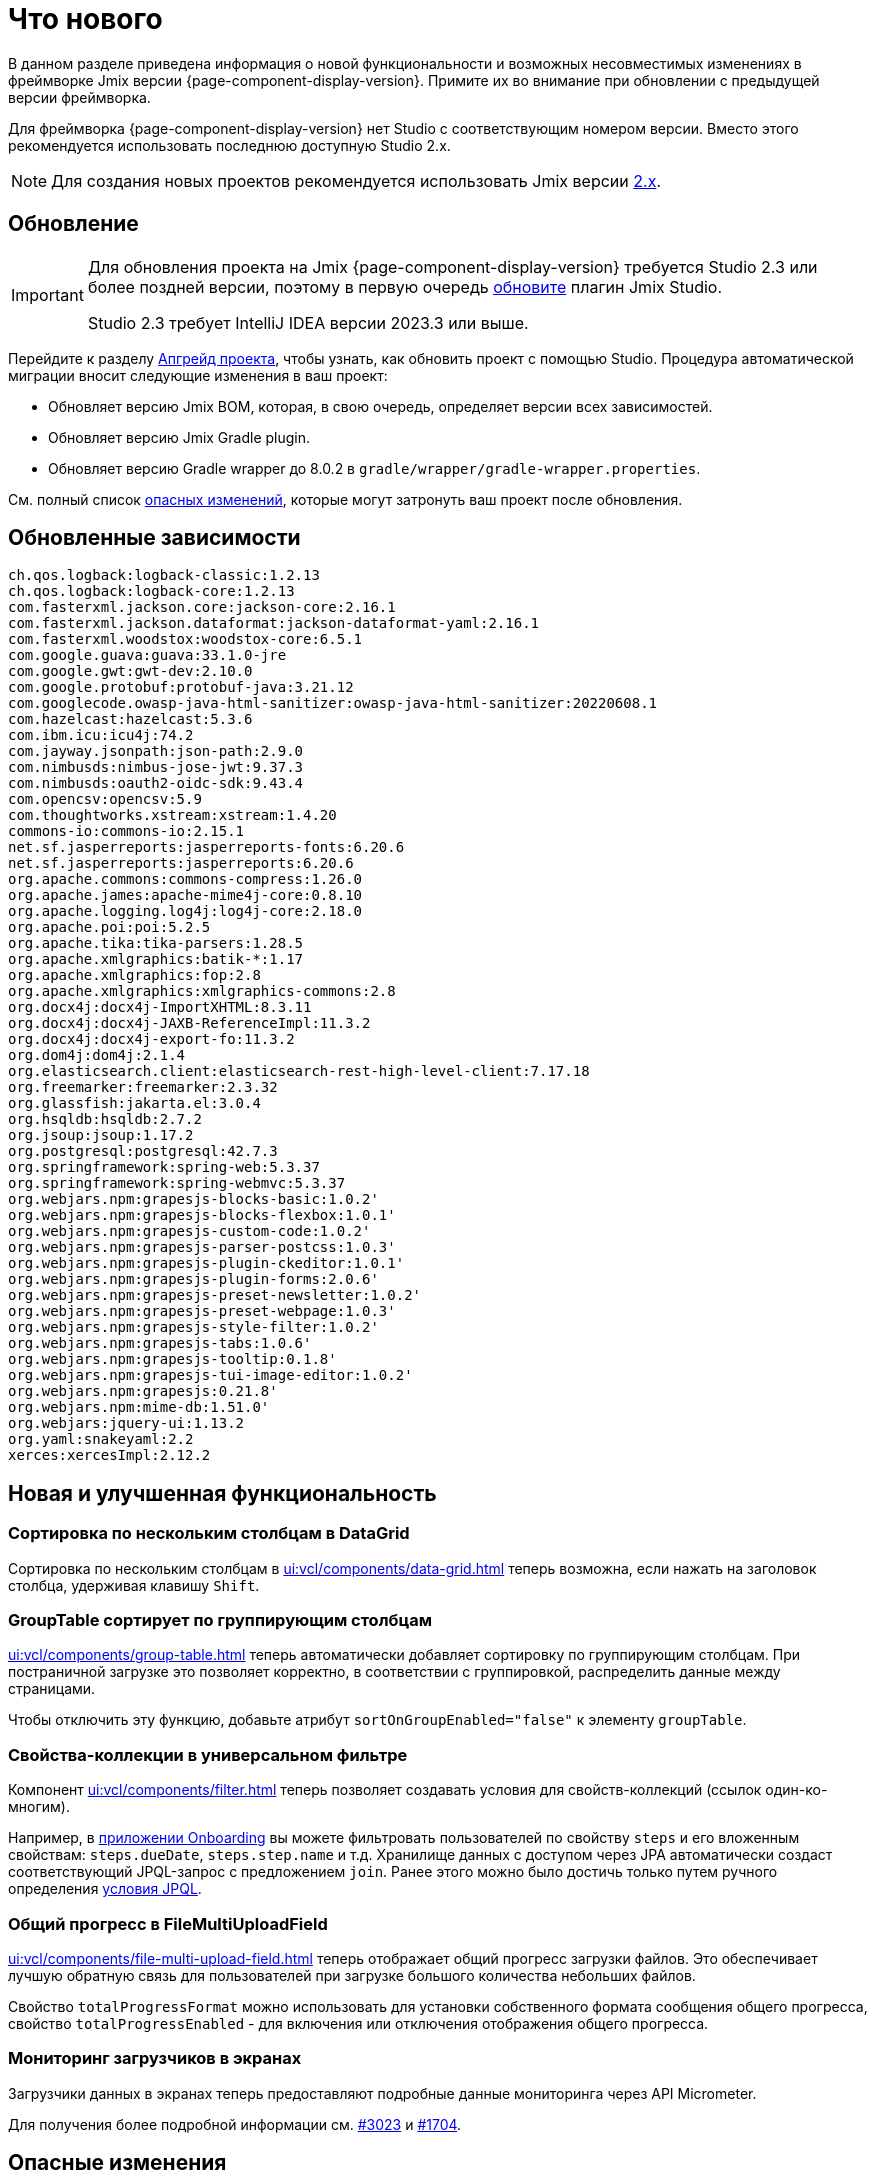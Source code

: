 = Что нового

В данном разделе приведена информация о новой функциональности и возможных несовместимых изменениях в фреймворке Jmix версии {page-component-display-version}. Примите их во внимание при обновлении с предыдущей версии фреймворка.

Для фреймворка {page-component-display-version} нет Studio с соответствующим номером версии. Вместо этого рекомендуется использовать последнюю доступную Studio 2.x.

NOTE: Для создания новых проектов рекомендуется использовать Jmix версии https://docs.jmix.ru/jmix/intro.html[2.x].

[[upgrade]]
== Обновление

[IMPORTANT]
====
Для обновления проекта на Jmix {page-component-display-version} требуется Studio 2.3 или более поздней версии, поэтому в первую очередь xref:studio:update.adoc[обновите] плагин Jmix Studio.

Studio 2.3 требует IntelliJ IDEA версии 2023.3 или выше.
====

Перейдите к разделу xref:studio:project.adoc#upgrading-project[Апгрейд проекта], чтобы узнать, как обновить проект с помощью Studio. Процедура автоматической миграции вносит следующие изменения в ваш проект:

* Обновляет версию Jmix BOM, которая, в свою очередь, определяет версии всех зависимостей.
* Обновляет версию Jmix Gradle plugin.
* Обновляет версию Gradle wrapper до 8.0.2 в `gradle/wrapper/gradle-wrapper.properties`.

См. полный список <<breaking-changes,опасных изменений>>, которые могут затронуть ваш проект после обновления.

[[updated-dependencies]]
== Обновленные зависимости

[source]
----
ch.qos.logback:logback-classic:1.2.13
ch.qos.logback:logback-core:1.2.13
com.fasterxml.jackson.core:jackson-core:2.16.1
com.fasterxml.jackson.dataformat:jackson-dataformat-yaml:2.16.1
com.fasterxml.woodstox:woodstox-core:6.5.1
com.google.guava:guava:33.1.0-jre
com.google.gwt:gwt-dev:2.10.0
com.google.protobuf:protobuf-java:3.21.12
com.googlecode.owasp-java-html-sanitizer:owasp-java-html-sanitizer:20220608.1
com.hazelcast:hazelcast:5.3.6
com.ibm.icu:icu4j:74.2
com.jayway.jsonpath:json-path:2.9.0
com.nimbusds:nimbus-jose-jwt:9.37.3
com.nimbusds:oauth2-oidc-sdk:9.43.4
com.opencsv:opencsv:5.9
com.thoughtworks.xstream:xstream:1.4.20
commons-io:commons-io:2.15.1
net.sf.jasperreports:jasperreports-fonts:6.20.6
net.sf.jasperreports:jasperreports:6.20.6
org.apache.commons:commons-compress:1.26.0
org.apache.james:apache-mime4j-core:0.8.10
org.apache.logging.log4j:log4j-core:2.18.0
org.apache.poi:poi:5.2.5
org.apache.tika:tika-parsers:1.28.5
org.apache.xmlgraphics:batik-*:1.17
org.apache.xmlgraphics:fop:2.8
org.apache.xmlgraphics:xmlgraphics-commons:2.8
org.docx4j:docx4j-ImportXHTML:8.3.11
org.docx4j:docx4j-JAXB-ReferenceImpl:11.3.2
org.docx4j:docx4j-export-fo:11.3.2
org.dom4j:dom4j:2.1.4
org.elasticsearch.client:elasticsearch-rest-high-level-client:7.17.18
org.freemarker:freemarker:2.3.32
org.glassfish:jakarta.el:3.0.4
org.hsqldb:hsqldb:2.7.2
org.jsoup:jsoup:1.17.2
org.postgresql:postgresql:42.7.3
org.springframework:spring-web:5.3.37
org.springframework:spring-webmvc:5.3.37
org.webjars.npm:grapesjs-blocks-basic:1.0.2'
org.webjars.npm:grapesjs-blocks-flexbox:1.0.1'
org.webjars.npm:grapesjs-custom-code:1.0.2'
org.webjars.npm:grapesjs-parser-postcss:1.0.3'
org.webjars.npm:grapesjs-plugin-ckeditor:1.0.1'
org.webjars.npm:grapesjs-plugin-forms:2.0.6'
org.webjars.npm:grapesjs-preset-newsletter:1.0.2'
org.webjars.npm:grapesjs-preset-webpage:1.0.3'
org.webjars.npm:grapesjs-style-filter:1.0.2'
org.webjars.npm:grapesjs-tabs:1.0.6'
org.webjars.npm:grapesjs-tooltip:0.1.8'
org.webjars.npm:grapesjs-tui-image-editor:1.0.2'
org.webjars.npm:grapesjs:0.21.8'
org.webjars.npm:mime-db:1.51.0'
org.webjars:jquery-ui:1.13.2
org.yaml:snakeyaml:2.2
xerces:xercesImpl:2.12.2
----

[[new-features]]
== Новая и улучшенная функциональность

[[sorting-by-multiple-columns-in-datagrid]]
=== Сортировка по нескольким столбцам в DataGrid

Сортировка по нескольким столбцам в xref:ui:vcl/components/data-grid.adoc[] теперь возможна, если нажать на заголовок столбца, удерживая клавишу `Shift`.

[[grouptable-sorts-by-grouping-columns]]
=== GroupTable сортирует по группирующим столбцам

xref:ui:vcl/components/group-table.adoc[] теперь автоматически добавляет сортировку по группирующим столбцам. При постраничной загрузке это позволяет корректно, в соответствии с группировкой, распределить данные между страницами.

Чтобы отключить эту функцию, добавьте атрибут `sortOnGroupEnabled="false"` к элементу `groupTable`.

[[collection-properties-in-generic-filter]]
=== Свойства-коллекции в универсальном фильтре

Компонент xref:ui:vcl/components/filter.adoc[] теперь позволяет создавать условия для свойств-коллекций (ссылок один-ко-многим).

Например, в xref:tutorial:index.adoc#data-model[приложении Onboarding] вы можете фильтровать пользователей по свойству `steps` и его вложенным свойствам: `steps.dueDate`, `steps.step.name` и т.д. Хранилище данных с доступом через JPA автоматически создаст соответствующий JPQL-запрос с предложением `join`. Ранее этого можно было достичь только путем ручного определения xref:ui:vcl/components/filter.adoc#jpql-conditions[условия JPQL].

[[total-progress-in-filemultiuploadfield]]
=== Общий прогресс в FileMultiUploadField

xref:ui:vcl/components/file-multi-upload-field.adoc[] теперь отображает общий прогресс загрузки файлов. Это обеспечивает лучшую обратную связь для пользователей при загрузке большого количества небольших файлов.

Свойство `totalProgressFormat` можно использовать для установки собственного формата сообщения общего прогресса, свойство `totalProgressEnabled` - для включения или отключения отображения общего прогресса.

[[monitoring-loaders-in-screens]]
=== Мониторинг загрузчиков в экранах

Загрузчики данных в экранах теперь предоставляют подробные данные мониторинга через API Micrometer.

Для получения более подробной информации см. https://github.com/jmix-framework/jmix/issues/3023[#3023^] и https://github.com/jmix-framework/jmix/issues/1704#issuecomment-1943207017[#1704^].

[[breaking-changes]]
== Опасные изменения

[[removed-flow-ui]]
=== Flow UI удален

В прошлом году, когда мы выпустили Jmix 2.0, мы объявили, что Classic UI будет продолжать существовать в ветке Jmix 1.x, в то время как Flow UI будет включен в Jmix, начиная с версии 2.0 (см. https://www.jmix.ru/blog/extended-support-for-classic-ui/[Расширенная поддержка классического UI^]).

Поэтому модули Flow UI удалены из Jmix 1.6.

Если у вас есть проект на Jmix 1.5, использующий Flow UI, обновите его на последнюю версию Jmix 2.x.

[[yarg-classes-moved-into-reports]]
=== Классы YARG перемещены в Reports

Движок отчетов YARG был перемещен из внешней зависимости в исходники дополнения Reports. Если вы использовали классы `++com.haulmont.yarg.*++` в своем проекте, замените их импорты на `++io.jmix.reports.yarg.*++`.

[[data-repositories-initialization]]
=== Инициализация Data Repositories

Ранее необязательная аннотация `@EnableJmixDataRepositories` теперь требуется для инициализации репозиториев данных в проекте. Для получения более подробной информации см. https://github.com/jmix-framework/jmix/issues/3428[#3428^] и https://github.com/jmix-framework/jmix/issues/1589[#1589^].

[[lazy-loaded-soft-deleted-onetoone-reference]]
=== Ленивые мягко удаленные ссылки один-к-одному

Исправлена ленивая загрузка мягко удаленных ссылок один-к-одному. Теперь она ведет себя так же, как жадная загрузка с фетч-планами:

* Мягко удаленные сущности загружаются через ссылки один-к-одному с владеющей стороны.
* Мягко удаленные сущности НЕ загружаются через ссылки один-к-одному со стороны mappedBy.

Ранее поведение ленивой загрузки было противоположным.

Для получения более подробной информации см. https://github.com/jmix-framework/jmix/issues/2466[#2466^].

[[changelog]]
== Список изменений

* Решенные проблемы в Jmix Framework:

** https://github.com/jmix-framework/jmix/issues?q=is%3Aclosed+milestone%3A1.6.0[1.6.0^]